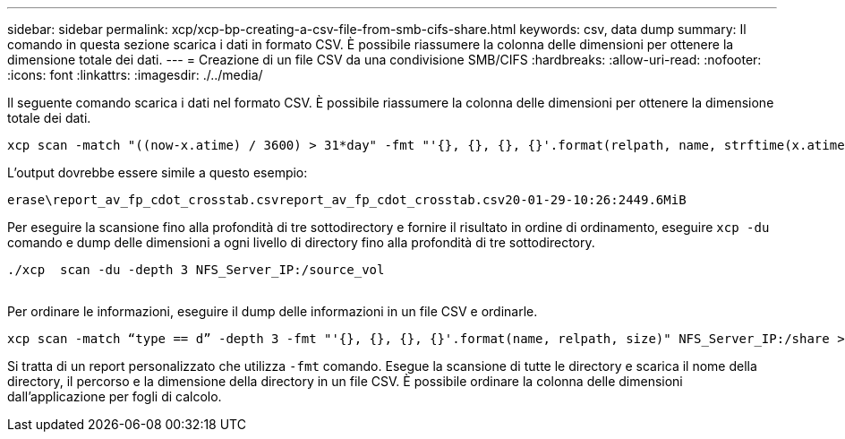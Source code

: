 ---
sidebar: sidebar 
permalink: xcp/xcp-bp-creating-a-csv-file-from-smb-cifs-share.html 
keywords: csv, data dump 
summary: Il comando in questa sezione scarica i dati in formato CSV. È possibile riassumere la colonna delle dimensioni per ottenere la dimensione totale dei dati. 
---
= Creazione di un file CSV da una condivisione SMB/CIFS
:hardbreaks:
:allow-uri-read: 
:nofooter: 
:icons: font
:linkattrs: 
:imagesdir: ./../media/


[role="lead"]
Il seguente comando scarica i dati nel formato CSV. È possibile riassumere la colonna delle dimensioni per ottenere la dimensione totale dei dati.

....
xcp scan -match "((now-x.atime) / 3600) > 31*day" -fmt "'{}, {}, {}, {}'.format(relpath, name, strftime(x.atime, '%y-%m-%d-%H:%M:%S'), humanize_size(size))" -preserve-atime  >file.csv
....
L'output dovrebbe essere simile a questo esempio:

....
erase\report_av_fp_cdot_crosstab.csvreport_av_fp_cdot_crosstab.csv20-01-29-10:26:2449.6MiB
....
Per eseguire la scansione fino alla profondità di tre sottodirectory e fornire il risultato in ordine di ordinamento, eseguire `xcp -du` comando e dump delle dimensioni a ogni livello di directory fino alla profondità di tre sottodirectory.

....
./xcp  scan -du -depth 3 NFS_Server_IP:/source_vol
 
....
Per ordinare le informazioni, eseguire il dump delle informazioni in un file CSV e ordinarle.

....
xcp scan -match “type == d” -depth 3 -fmt "'{}, {}, {}, {}'.format(name, relpath, size)" NFS_Server_IP:/share > directory_report.csv
....
Si tratta di un report personalizzato che utilizza `-fmt` comando. Esegue la scansione di tutte le directory e scarica il nome della directory, il percorso e la dimensione della directory in un file CSV. È possibile ordinare la colonna delle dimensioni dall'applicazione per fogli di calcolo.
